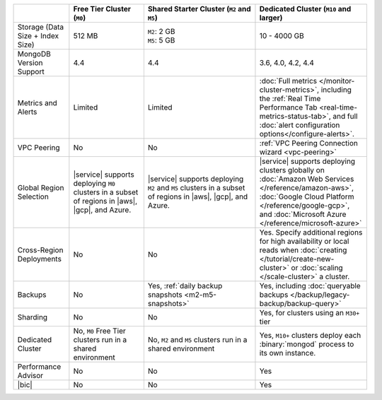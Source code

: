.. list-table::
   :widths: 15 20 30 30
   :header-rows: 1

   * -
     - Free Tier Cluster (``M0``)
     - Shared Starter Cluster (``M2`` and ``M5``)
     - Dedicated Cluster (``M10`` and larger)

   * - Storage (Data Size + Index Size)
     - | 512 MB

     - | ``M2``: 2 GB
       | ``M5``: 5 GB

     - | 10 - 4000 GB

   * - MongoDB Version Support
     - 4.4
     - 4.4
     - 3.6, 4.0, 4.2, 4.4

   * - Metrics and Alerts

     - Limited
     - Limited
     - :doc:`Full metrics </monitor-cluster-metrics>`, including the
       :ref:`Real Time Performance Tab <real-time-metrics-status-tab>`,
       and full :doc:`alert configuration options</configure-alerts>`.

   * - VPC Peering
     - No
     - No
     - :ref:`VPC Peering Connection wizard <vpc-peering>`

   * - Global Region Selection
     - |service| supports deploying ``M0`` clusters in a subset of
       regions in |aws|, |gcp|, and Azure.
     - |service| supports deploying ``M2`` and ``M5`` clusters in a
       subset of regions in |aws|, |gcp|, and Azure.
     - |service| supports deploying clusters globally on
       :doc:`Amazon Web Services </reference/amazon-aws>`,
       :doc:`Google Cloud Platform </reference/google-gcp>`, and
       :doc:`Microsoft Azure </reference/microsoft-azure>`

   * - Cross-Region Deployments
     - No
     - No
     - Yes. Specify additional regions for high
       availability or local reads when :doc:`creating </tutorial/create-new-cluster>`
       or :doc:`scaling </scale-cluster>` a cluster.

   * - Backups
     - No
     - Yes, :ref:`daily backup snapshots <m2-m5-snapshots>`
     - Yes, including :doc:`queryable backups </backup/legacy-backup/backup-query>`

   * - Sharding
     - No
     - No
     - Yes, for clusters using an ``M30+`` tier

   * - Dedicated Cluster
     - No, ``M0`` Free Tier clusters run in a shared environment
     - No, ``M2`` and ``M5`` clusters run in a shared environment
     - Yes, ``M10+`` clusters deploy each :binary:`mongod` process to
       its own instance.

   * - Performance Advisor
     - No
     - No
     - Yes

   * - |bic|
     - No
     - No
     - Yes

